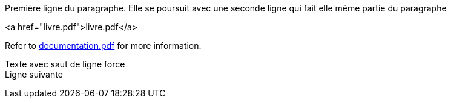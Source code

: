 Première ligne du paragraphe.
Elle se poursuit avec une seconde ligne qui fait elle même partie du paragraphe

<a href="livre.pdf">livre.pdf</a>

Refer to xref:documentation.pdf[documentation.pdf] for more information.

Texte avec saut de ligne force +
Ligne suivante

